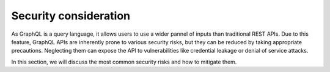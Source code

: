 ======================
Security consideration
======================

As GraphQL is a query language, it allows users to use a wider pannel of inputs than traditional REST APIs.
Due to this feature, GraphQL APIs are inherently prone to various security risks, but they can be reduced by taking
appropriate precautions. Neglecting them can expose the API to vulnerabilities like credential leakage or denial of
service attacks.


In this section, we will discuss the most common security risks and how to mitigate them.
